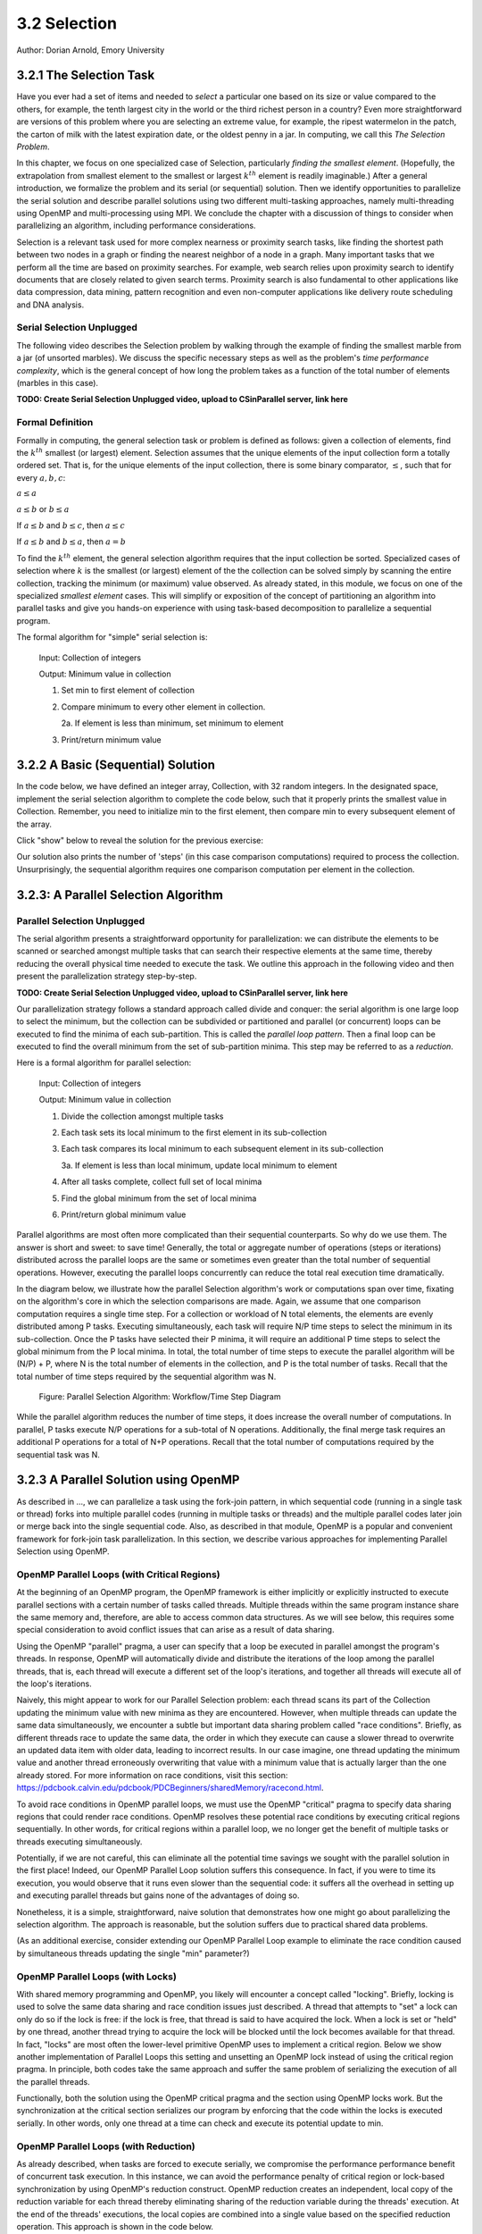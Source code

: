3.2 Selection
-------------

Author: Dorian Arnold, Emory University

..
  E-mail: dorian.arnold@emory.edu

3.2.1 The Selection Task
^^^^^^^^^^^^^^^^^^^^^^^^^^^^

..
  Crawling: Overview and Description

  #. Define selection problems:
     * Generalized problem definition: Finding kth element in a collection
     * Specialized version: Finding the global min (1st) or max (last) element in a collection
     * In this module, we use the specialized version for simplicity
  #. Unplugged activity video: Finding oldest coin!
  #. Conclude with a summarizing outline of the basic algorithmic steps

Have you ever had a set of items and needed to *select* a particular one based on its size or value compared to the others, for example, the tenth largest city in the world or the third richest person in a country?
Even more straightforward are versions of this problem where you are selecting an extreme value, for example,
the ripest watermelon in the patch, the carton of milk with the latest expiration date, or the oldest penny in a jar. In computing, we call this *The Selection Problem*. 

In this chapter, we focus on one specialized case of Selection, particularly *finding the smallest element*. (Hopefully, the extrapolation from smallest element to the smallest or largest :math:`k^{th}` element is readily imaginable.) After a general introduction, we formalize the problem and its serial (or sequential) solution. Then we identify opportunities to parallelize the serial solution and describe parallel solutions using two different multi-tasking approaches, namely multi-threading using OpenMP and multi-processing using MPI. We conclude the chapter with a discussion of things to consider when parallelizing an algorithm, including performance considerations.

Selection is a relevant task used for more complex nearness or proximity search tasks, like finding the shortest path between two nodes in a graph or finding the nearest neighbor of a node in a graph. Many important tasks that we perform all the time are based on proximity searches. For example, web search relies upon proximity search to identify documents that are closely related to given search terms. Proximity search is also fundamental to other applications like data compression, data mining, pattern recognition and even non-computer applications like delivery route scheduling and DNA analysis.


Serial Selection Unplugged
,,,,,,,,,,,,,,,,,,,,,,,,,,,,

The following video describes the Selection problem by walking through the example of finding the smallest marble from a jar (of unsorted marbles). We discuss the specific necessary steps as well as the problem's *time performance complexity*, which is the general concept of how long the problem takes as a function of the total number of elements (marbles in this case).

**TODO: Create Serial Selection Unplugged video, upload to CSinParallel server, link here**

.. video:: serial_selection_unplugged
   :controls:
   :thumb: selection/selection-serial-tn.jpg


Formal Definition
,,,,,,,,,,,,,,,,,,,

Formally in computing, the general selection task or problem is defined as follows: given a collection of elements, find the :math:`k^{th}` smallest (or largest) element. Selection assumes that the unique elements of the input collection form a totally ordered set. That is, for the unique elements of the input collection, there is some binary comparator, :math:`\leq`, such that for every :math:`a, b, c`:

:math:`a \leq a`

:math:`a \leq b` or :math:`b \leq a`

If :math:`a \leq b` and :math:`b \leq c`, then :math:`a \leq c`

If :math:`a \leq b` and :math:`b \leq a`, then :math:`a = b`

To find the :math:`k^{th}` element, the general selection algorithm requires that the input collection be sorted. Specialized cases of selection where :math:`k` is the smallest (or largest) element of the the collection can be solved simply by scanning the entire collection, tracking the minimum (or maximum) value observed. As already stated, in this module, we focus on one of the specialized *smallest element* cases. This will simplify or exposition of the concept of partitioning an algorithm into parallel tasks and give you hands-on experience with using task-based decomposition to parallelize a sequential program.

The formal algorithm for "simple" serial selection is:

   Input: Collection of integers

   Output: Minimum value in collection
   
   1. Set min to first element of collection
   2. Compare minimum to every other element in collection.

      2a. If element is less than minimum, set minimum to element

   3. Print/return minimum value

.. mchoice:: selection_steps_sequential
   :correct: d
   :answer_a: 4
   :answer_b: 8
   :answer_c: 12
   :answer_d: 32
   :feedback_d: Correct! Though we can do slightly better by skipping the first element.

   For a collection of 32 elements, how many steps (iterations) does the sequential selection algorithm need?


3.2.2 A Basic (Sequential) Solution
^^^^^^^^^^^^^^^^^^^^^^^^^^^^^^^^^^^^

..
   Walking: Building toward a full sequential code implementation
   #. Recall basic selection algorithm from 3.2.1
   #. Build complete basic implementation from algorithm


In the code below, we have defined an integer array, Collection, with 32 random integers. In the designated space, implement the serial selection algorithm to complete the code below, such that it properly prints the smallest value in Collection. Remember, you need to initialize min to the first element, then compare min to every subsequent element of the array.

.. activecode:: sequential_selection_blank
   :language: c
   :caption: Serial Selection
   :nocodelens:

   #include <stdio.h>
   #define COLLECTION_SIZE 32

   int Collection[COLLECTION_SIZE]={18, 83, 80, 12, 86, 66, 68, 41, 91, 84, 57, 93, 67, 6, 50, 75, 58, 85, 45, 96, 72, 33, 77, 48, 73, 10, 99, 29, 19, 65, 26, 25};

   int main( ) {
       int i, min;

       /* Place your solution code here */
    
       printf("The minimum value in the collection is: %d\n", min);
   }

Click "show" below to reveal the solution for the previous exercise:

.. reveal:: seq_sel

  .. activecode:: sequential_selection
     :language: c
     :caption: Serial Selection
     :nocodelens:

     #include <stdio.h>

     #define COLLECTION_SIZE 32

     int Collection[COLLECTION_SIZE]={18, 83, 80, 12, 86, 66, 68, 41, 91, 84, 57, 93, 67, 6, 50, 75, 58, 85, 45, 96, 72, 33, 77, 48, 73, 10, 99, 29, 19, 65, 26, 25};

     int main( ) {
       int min, time_steps=0;

         /* 1. Initialize min to first element of collection */
         min=Collection[0];

         /* 2. Compare minimum to each element in collection. */
         for( int i = 0; i < COLLECTION_SIZE; i++){
             /* increment time_step each computation/iteration */
             time_steps++;

             /* 2.a If element is less than minimum, set minimum to element */
             if( Collection[i] < min ){
                 min = Collection[i];
             }
         }
 
         /* 3. Print minimum value */
         printf("The minimum value in the collection is: %d\n", min);
         printf("It took %d 'time steps' to process %d elements in the collection.\n", time_steps, COLLECTION_SIZE);
     }

Our solution also prints the number of 'steps' (in this case comparison computations) required to process the collection. Unsurprisingly, the sequential algorithm requires one comparison computation per element in the collection.

3.2.3: A Parallel Selection Algorithm
^^^^^^^^^^^^^^^^^^^^^^^^^^^^^^^^^^^^^^^

..
   Jogging :-)

Parallel Selection Unplugged
,,,,,,,,,,,,,,,,,,,,,,,,,,,,,,

The serial algorithm presents a straightforward opportunity for parallelization: we can distribute the elements to be scanned or searched amongst multiple tasks that can search their respective elements at the same time, thereby reducing the overall physical time needed to execute the task. We outline this approach in the following video and then present the parallelization strategy step-by-step.

**TODO: Create Serial Selection Unplugged video, upload to CSinParallel server, link here**

.. video:: parallel_selection_unplugged
   :controls:
   :thumb: selection/selection-parallel-tn.jpg

Our parallelization strategy follows a standard approach called divide and conquer: the serial algorithm is one large loop to select the minimum, but the collection can be subdivided or partitioned and parallel (or concurrent) loops can be executed to find the minima of each sub-partition. This is called the *parallel loop pattern*. Then a final loop can be executed to find the overall minimum from the set of sub-partition minima. This step may be referred to as a *reduction*.

Here is a formal algorithm for parallel selection:

   Input: Collection of integers

   Output: Minimum value in collection

   1. Divide the collection amongst multiple tasks
   2. Each task sets its local minimum to the first element in its sub-collection
   3. Each task compares its local minimum to each subsequent element in its sub-collection

      3a. If element is less than local minimum, update local minimum to element

   4. After all tasks complete, collect full set of local minima
   5. Find the global minimum from the set of local minima
   6. Print/return global minimum value

Parallel algorithms are most often more complicated than their sequential counterparts. So why do we use them. The answer is short and sweet: to save time! Generally, the total or aggregate number of operations (steps or iterations) distributed across the parallel loops are the same or sometimes even greater than the total number of sequential operations. However, executing the parallel loops concurrently can reduce the total real execution time dramatically.

.. mchoice:: selection_steps_parallel
   :answer_a: 4
   :answer_b: 8
   :answer_c: 12
   :answer_d: 32
   :correct: d
   :feedback_d: Correct! The parallel version of the algorithm must execute the same number of steps, however the steps are distributed amongst multiple tasks.

   For a collection of 32 elements evenly distributed amongst 4 tasks, how many steps (iterations) does the parallel selection algorithm execute?

.. mchoice:: selection_time_parallel
   :answer_a: 4
   :answer_b: 8
   :answer_c: 12
   :answer_d: 32
   :correct: c
   :feedback_c: Correct! The four parallel tasks execute 8 steps to find their local minima. However, these steps execute concurrently so the total number of time steps elapsed is also 8. After the four parallel tasks complete, we need four additional steps to find the global maximum. The grand total is 12 time steps. (Contrast this with the 32 time steps the sequential version.)

   For a collection of 32 elements evenly distributed amongst 4 tasks and assuming an iteration takes one (1) unit of time to execute, how many time units does it take to execute the parallel selection algorithm? (Be sure to consider that each of the four tasks simultaneously can execute an iteration every time unit.)

In the diagram below, we illustrate how the parallel Selection algorithm's work or computations span over time, fixating on the algorithm's core in which the selection comparisons are made. Again, we assume that one comparison computation requires a single time step. For a collection or workload of N total elements, the elements are evenly distributed among P tasks. Executing simultaneously, each task will require N/P time steps to select the minimum in its sub-collection. Once the P tasks have selected their P minima, it will require an additional P time steps to select the global minimum from the P local minima. In total, the total number of time steps to execute the parallel algorithm will be (N/P) + P, where N is the total number of elements in the collection, and P is the total number of tasks. Recall that the total number of time steps required by the sequential algorithm was N.

.. figure:: selection/figs/timesteps.jpg
  :scale: 30 %

  Figure: Parallel Selection Algorithm: Workflow/Time Step Diagram

While the parallel algorithm reduces the number of time steps, it does increase the overall number of computations. In parallel, P tasks execute N/P operations for a sub-total of N operations. Additionally, the final merge task requires an additional P operations for a total of N+P operations. Recall that the total number of computations required by the sequential task was N.


3.2.3 A Parallel Solution using OpenMP
^^^^^^^^^^^^^^^^^^^^^^^^^^^^^^^^^^^^^^^^^^^^^^^

.. Running!

As described in ..., we can parallelize a task using the fork-join pattern, in which sequential code (running in a single task or thread) forks into multiple parallel codes (running in multiple tasks or threads) and the multiple parallel codes later join or merge back into the single sequential code. Also, as described in that module, OpenMP is a popular and convenient framework for fork-join task parallelization. In this section, we describe various approaches for implementing Parallel Selection using OpenMP.


OpenMP Parallel Loops (with Critical Regions)
,,,,,,,,,,,,,,,,,,,,,,,,,,,,,,,,,,,,,,,,,,,,,,,

At the beginning of an OpenMP program, the OpenMP framework is either implicitly or explicitly instructed to execute parallel sections with a certain number of tasks called threads. Multiple threads within the same program instance share the same memory and, therefore, are able to access common data structures. As we will see below, this requires some special consideration to avoid conflict issues that can arise as a result of data sharing.

Using the OpenMP "parallel" pragma, a user can specify that a loop be executed in parallel amongst the program's threads. In response, OpenMP will automatically divide and distribute the iterations of the loop among the parallel threads, that is, each thread will execute a different set of the loop's iterations, and together all threads will execute all of the loop's iterations.

Naively, this might appear to work for our Parallel Selection problem: each thread scans its part of the Collection updating the minimum value with new minima as they are encountered. However, when multiple threads can update the same data simultaneously, we encounter a subtle but important data sharing problem called "race conditions". Briefly, as different threads race to update the same data, the order in which they execute can cause a slower thread to overwrite an updated data item with older data, leading to incorrect results. In our case imagine, one thread updating the minimum value and another thread erroneously overwriting that value with a minimum value that is actually larger than the one already stored. For more information on race conditions, visit this section: https://pdcbook.calvin.edu/pdcbook/PDCBeginners/sharedMemory/racecond.html.

To avoid race conditions in OpenMP parallel loops, we must use the OpenMP "critical" pragma to specify data sharing regions that could render race conditions. OpenMP resolves these potential race conditions by executing critical regions sequentially. In other words, for critical regions within a parallel loop, we no longer get the benefit of multiple tasks or threads executing simultaneously.

.. activecode:: selection_omp_critical
   :language: c
   :linkargs: ['-fopenmp']
   :caption: Selection using OpenMP
   :nocodelens:


   #include <stdio.h>
   #include <omp.h>

   #define COLLECTION_SIZE 32

   int Collection[COLLECTION_SIZE]={18, 83, 80, 12, 86, 66, 68, 41, 91, 84, 57, 93, 67, 6, 50, 75, 58, 85, 45, 96, 72, 33, 77, 48, 73, 10, 99, 29, 19, 65, 26, 25};

   int main( ) {
       int i, min;

       omp_set_num_threads(4);

       /* 1. Initialize min to first element of collection */
       min=Collection[0];

       /* 2. Compare minimum to each element in collection. */
       #pragma omp parallel for
       for( i = 0; i < COLLECTION_SIZE; i++){

           /* 2.a If element is less than minimum, set minimum to element */
           #pragma omp critical
           if( Collection[i] < min ){
               min = Collection[i];
           }

       }
 
       /* 3. Print minimum value */
       printf("The minimum value in the collection is: %d\n", min);
   }

.. mchoice:: q9
    :answer_a: critical regions require additional time to set up
    :answer_b: critical regions execute sequentially and negate the concurrency we seek from parallel executions
    :answer_c: if critical regions contain code that could be executed properly in parallel, performance is impeded
    :answer_d: all of the above
    :correct: d
    :feedback_a: Yes! But are any of the other answers also true?
    :feedback_b: Yes! But are any of the other answers also true?
    :feedback_c: Yes! But are any of the other answers also true?
    :feedback_d: Yes!

    Can you think of any negative performance impact caused by the use of our critical section synchronization?


Potentially, if we are not careful, this can eliminate all the potential time savings we sought with the parallel solution in the first place! Indeed, our OpenMP Parallel Loop solution suffers this consequence. In fact, if you were to time its execution, you would observe that it runs even slower than the sequential code: it suffers all the overhead in setting up and executing parallel threads but gains none of the advantages of doing so.

Nonetheless, it is a simple, straightforward, naive solution that demonstrates how one might go about parallelizing the selection algorithm. The approach is reasonable, but the solution suffers due to practical shared data problems.


(As an additional exercise, consider extending our OpenMP Parallel Loop example to eliminate the race condition caused by simultaneous threads updating the single "min" parameter?)



OpenMP Parallel Loops (with Locks)
,,,,,,,,,,,,,,,,,,,,,,,,,,,,,,,,,,,,,,,,,,,,,,,


With shared memory programming and OpenMP, you likely will encounter a concept called "locking". Briefly, locking is used to solve the same data sharing and race condition issues just described. A thread that attempts to "set" a lock can only do so if the lock is free: if the lock is free, that thread is said to have acquired the lock. When a lock is set or "held" by one thread, another thread trying to acquire the lock will be blocked until the lock becomes available for that thread. In fact, "locks" are most often the lower-level primitive OpenMP uses to implement a critical region. Below we show another implementation of Parallel Loops this setting and unsetting an OpenMP lock instead of using the critical region pragma. In principle, both codes take the same approach and suffer the same problem of serializing the execution of all the parallel threads.


.. activecode:: selection_omp_lock
   :language: c
   :linkargs: ['-fopenmp']
   :caption: Selection using OpenMP
   :nocodelens:

   #include <stdio.h>
   #include <omp.h>

   #define COLLECTION_SIZE 32

   int Collection[COLLECTION_SIZE]={18, 83, 80, 12, 86, 66, 68, 41, 91, 84, 57, 93, 67, 6, 50, 75, 58, 85, 45, 96, 72, 33, 77, 48, 73, 10, 99, 29, 19, 65, 26, 25};

   int main( ) {
       int i, min;

       omp_set_num_threads(4);
       omp_lock_t lck;
       omp_init_lock(&lck);

       /* 1. Initialize min to first element of collection */
       min=Collection[0];

       /* 2. Compare minimum to each element in collection. */
       #pragma omp parallel for
       for( i = 0; i < COLLECTION_SIZE; i++){

           /* 2.a If element is less than minimum, set minimum to element */
           omp_set_lock(&lck);
           if( Collection[i] < min ){
               min = Collection[i];
           }
           omp_unset_lock(&lck);


       }
 
       /* 3. Print minimum value */
       printf("The minimum value in the collection is: %d\n", min);
   }

Functionally, both the solution using the OpenMP critical pragma and the section using OpenMP locks work. But the synchronization at the critical section serializes our program by enforcing that the code within the locks is executed serially. In other words, only one thread at a time can check and execute its potential update to min.


OpenMP Parallel Loops (with Reduction)
,,,,,,,,,,,,,,,,,,,,,,,,,,,,,,,,,,,,,,,,,,,,,,,

As already described, when tasks are forced to execute serially, we compromise the performance performance benefit of concurrent task execution. In this instance, we can avoid the performance penalty of critical region or lock-based synchronization by using OpenMP's reduction construct. OpenMP reduction creates an independent, local copy of the reduction variable for each thread thereby eliminating sharing of the reduction variable during the threads' execution. At the end of the threads' executions, the local copies are combined into a single value based on the specified reduction operation. This approach is shown in the code below.


Below we have a new version of shared memory selection using OpenMP's reduction construct:

.. activecode:: selection_omp_reduction
   :language: c
   :linkargs: ['-fopenmp']
   :caption: Selection using OpenMP
   :nocodelens:

   #include <stdio.h>
   #include <omp.h>

   #define COLLECTION_SIZE 32

   int Collection[COLLECTION_SIZE]={18, 83, 80, 12, 86, 66, 68, 41, 91, 84, 57, 93, 67, 6, 50, 75, 58, 85, 45, 96, 72, 33, 77, 48, 73, 10, 99, 29, 19, 65, 26, 25};

   int main( ) {
       int i, min;

       omp_set_num_threads(4);

       /* 1. Initialize min to first element of collection */
       min=Collection[0];

       /* 2. Compare minimum to each element in collection. */
       #pragma omp parallel for reduction(min:min)
       for( i = 0; i < COLLECTION_SIZE; i++){

           /* 2.a If element is less than minimum, set minimum to element */
           if( Collection[i] < min ){
               min = Collection[i];
           }

       }
 
       /* 3. Print minimum value */
       printf("The minimum value in the collection is: %d\n", min);
   }

**TODO: For all OMP coding examples, explain specifically, line by line, not just abstractly and generally.**

3.2.4 A Parallel Solution using Message Passing
^^^^^^^^^^^^^^^^^^^^^^^^^^^^^^^^^^^^^^^^^^^^^^^^^

.. Running!

**TODO: Describe a general MPI strategy: distribute data, parallel loops, collect local minima, find global minimum ...**

Above we have seen how to parallelize the Selection Algorithm via thread-based parallelism using OpenMP, where multiple threads within the same program instance can share the same memory and, therefore, are able to access common data structures. Another common task-based parallelization approach leverages multiple cooperating processes, tasks that are heavier-weight than threads and do not share the same memory. Therefore, these processes cooperate by sending and receiving data via explicit messages. We now detail process-based approaches for parallelizing Selection using MPI, the Message Passing Interface.

Every process of an MPI-based program must initiate its MPI session by calling MPI_INIT and should terminate the session by calling MPI_FINALIZE. No MPI functions may be called before MPI_INIT or after MPI_FINALIZE, and each of these functions should only be called once per process. Among other things, MPI_INIT establishes communication channels amongst the cooperating tasks and establishes one of these tasks as the session leader, also called the MPI root process. In between the session initialization and finalization, processes can cooperate to divide and conquer a larger computation.

In our Selection example, we divide and distribute the collection evenly amongst the cooperating processes. The MPI_Scatter routine is perfect for this step. As its name suggests, this routine scatters or distributes data from the root process to all others: to each process, the root sends a different segment of the message array. Upon segment receipt, each process finds its local data minimum. Then the root process collects all local minima using MPI_Gather, the reciprocal to MPI_Scatter: MPI_Gather assembles at the root a single array comprised of individual segments, one from every other process in the MPI session. Finally, the root process finds the global minimum, that is the minimum of all the gathered local minima.

.. code-block:: C
   :caption: Selection using MPI

   #include <stdio.h>
   #include <mpi.h>
   #include <stdlib.h>

   #define COLLECTION_SIZE 32

   int Collection[COLLECTION_SIZE]={18, 83, 80, 12, 86, 66, 68, 41, 91, 84, 57, 93, 67, 6, 50, 75, 58, 85, 45, 96, 72, 33, 77, 48, 73, 10, 99, 29, 19, 65, 26, 25};

   int main(int argc, char **argv)
   {
       int i;
       int lsize;
       char min;
       int world_rank, world_size;

       /* PREPARATIONS */
       MPI_Init(NULL, NULL);
       MPI_Comm_rank(MPI_COMM_WORLD, &world_rank);
       MPI_Comm_size(MPI_COMM_WORLD, &world_size);
    
       /* 1. Divide Collection amongst tasks */
       /* Compute size of local collections */
       lsize = COLLECTION_SIZE / world_size;

       // For each process, create a buffer for local collection
       int *lcollection = (int *)malloc( sizeof(int) * lsize );
    
       // Scatter collection from root process to all others
       MPI_Scatter(Collection, lsize, MPI_INT, lcollection, lsize, MPI_INT, 0, MPI_COMM_WORLD);

       // 2. Initialize each task's local minimum
       min=lcollection[0];

       // 3. Each task compares its local minimum to each element in its local collection.
       for( i = 0; i < lsize; i++){
           // 3.a If element is less than minimum, set minimum to element
           if( lcollection[i] < min ){
               min = lcollection[i];
           }
       }
    
       // 4. Collect all local minima
       char *lmins = (char *)malloc(sizeof(char) * world_size);
       MPI_Allgather(&lmins, 1, MPI_LONG, lcollection, 1, MPI_LONG, MPI_COMM_WORLD);
                                                                                                                                       
       // 5. Find the global minimum from the local minima
       min=lmins[0];
       for( i = 0; i < world_size; i++){
           if( lmins[i] < min ){
               min = lmins[i];
           }
       }

       // 6. Print global minimum value */
       printf("The minimum value in the collection is: %d\n", min);

       // Clean up
       free(lcollection);
       free(lmins);
       MPI_Barrier(MPI_COMM_WORLD);
       MPI_Finalize();

       return 0;
   }


Recall from our OpenMP-based examples, we had to consider and mitigate race conditions that occur when different threads race within a critical section of code that updates common data/memory regions potentially leading to incorrect results. Since MPI processes do not share memory regions, this style of parallelization does not suffer critical sections and race conditions. Some consider explicit message passing easier to understand and program correctly compared to implicit shared memory programming. A major trade-off to consider is that explicit message passing can incur higher overheads when compared to implicit memory sharing. At the same time, tasks that cooperate via shared memory must have access to a common, shared physical memory region. Tasks that cooperate via message passing only need to be connected via a common communication network. 


Alternatively, as shown in the code below, we can combine the collection and processing of the local results in one step using  the MPI_Reduce function. This function integrates a Scatter (as before) to compile a single array at the root but additionally reduces the array elements into a single element by applying a given Reduction operation. In the code below, the built-in MPI routine MPI_MIN is used to reduce the aggregate array to the single element with the lowest value. 

.. code-block:: C
   :caption: Selection using MPI

   #include <stdio.h>
   #include <mpi.h>
   #include <stdlib.h>

   #define COLLECTION_SIZE 32

   int Collection[COLLECTION_SIZE]={18, 83, 80, 12, 86, 66, 68, 41, 91, 84, 57, 93, 67, 6, 50, 75, 58, 85, 45, 96, 72, 33, 77, 48, 73, 10, 99, 29, 19, 65, 26, 25};

   int main(int argc, char **argv)
   {
       int i;
       int lsize;
       char min;
       int world_rank, world_size;

       /* PREPARATIONS */
       MPI_Init(NULL, NULL);
       MPI_Comm_rank(MPI_COMM_WORLD, &world_rank);
       MPI_Comm_size(MPI_COMM_WORLD, &world_size);
    
       /* 1. Divide Collection amongst tasks */
       /* Compute size of local collections */
       lsize = COLLECTION_SIZE / world_size;

       // For each process, create a buffer for local collection
       int *lcollection = (int *)malloc( sizeof(int) * lsize );
    
       // Scatter collection from root process to all others
       MPI_Scatter(Collection, lsize, MPI_INT, lcollection, lsize, MPI_INT, 0, MPI_COMM_WORLD);

       // 2. Initialize each task's local minimum
       min=lcollection[0];

       // 3. Each task compares its local minimum to each element in its local collection.
       for( i = 0; i < lsize; i++){
           // 3.a If element is less than minimum, set minimum to element
           if( lcollection[i] < min ){
               lmin = lcollection[i];
           }
       }
    
       // 4. Simultaneously, collect all local minima and find the global minimum from the local minima
       MPI_Reduce(&lmin, &gmin, 1, MPI_LONG, MPI_MIN, 0, MPI_COMM_WORLD);


       // 5. Print global minimum value */
       printf("The minimum value in the collection is: %d\n", min);

       // Clean up
       free(lcollection);
       MPI_Barrier(MPI_COMM_WORLD);
       MPI_Finalize();

       return 0;
   }

MPI's MPI_Reduce function is analogous to OpenMP's reduction construct. The former aggregates independent data from cooperating processes and combines them into a single value. Similarly, the latter aggregates independent data from cooperating threads and combines them into a single value. For more coverage on MPI Scatter, Gather and Reduce (and other MPI communication) functions, visit this section: https://pdcbook.calvin.edu/pdcbook/PDCBeginners/messagePassing/improve.html.

3.2.5 Performance Consideratons
^^^^^^^^^^^^^^^^^^^^^^^^^^^^^^^^^^^^^^^^^^^

.. Sprinting!?

.. not a very deep dive. Goal to expose the reader to how these basic concepts can evolve into deeper, interesting and sophisticated challenges.

Generally, the number of computations required by an algorithm is inherent to that algorithm. Therefore, parallelization strategies aim to increase the number of computations executed simultaneously, not reduce the number of computations required. Sometimes, a parallelization strategy may, in fact, increase the number of computations. Nonetheless, increasing the number of simultaneous computations can reduce the time it takes for the algorithm to complete.

.. mchoice:: performance_degradation
    :answer_a: 1024
    :answer_b: 256
    :answer_c: 64
    :answer_d: 32
    :correct: d

    Suppose we had a set of 1,024 elements to divide among a set of workers. At what number of workers, would we expect to stop seeing an improvement in the number of time steps?

For 1,024 elements, the answer is 32 because 32 is the square root of 1,024 -- determining the maximum amount of parallelism or simultaneous processing for that workload. After that point, dividing the 1,024 computations among even more tasks no longer increases concurrency, and therefore, no longer improves performance. Abstractly, the benefits of parallelism is no longer outweigh the costs. 


Below, we show how the number of computations and execution time vary with the degree of parallelism for our selection algorithm on 1,024 elements, starting with the sequential algorithm (one task) up to 1,024 tasks. We assume that each comparison requires one time step and that the workload is evenly distributed amongst the parallel tasks.

.. figure:: selection/figs/timesteps-chart.jpg
  :scale: 60%

  Figure: Parallel Selection Algorithm: Computations and Time Steps vs. Level of Parallelism

In the parallel strategies, first the 1,024 sequential comparison computations are divided among and executed by the parallel tasks. Then, the result from each parallel task is collected and processed into the global result. Therefore, the total number of comparison computations required by the parallel strategy is #sequential_computations + #tasks. We see that as the level of parallelism increases, so does the total number of computations.

However, the parallel tasks execute simultaneously, requiring 1,024/#tasks time steps to process the initial 1,024 computations. Then, an additional #tasks time steps are required to process the local results into the global result. Therefore, the total number of time steps executed by the parallel algorithms is ( 1,024 / #tasks ) + #tasks.

When we can no longer increase concurrency, increasing the number of workers no longer improves performance and even leads to a performance degradation. When the 1,024 tasks are evenly distributed among 32 workers, each worker has 32 (1,024/32) items to process, requiring 32 time units. And then an additional 32 time units are needed to process the 32 intermediary results from the workers, resulting in a total execution time of 64 time units. When the 1,024 tasks are evenly distributed among 64 workers, each worker has 16 (1,024/64) items to process, requiring only 16 time units. However, an additional 64 time units are needed to process the 64 intermediary results from the workers, resulting in a total execution time of 80 time units. Summarily, we are performing less work in parallel and more work sequentially, after the optimal parallelism point.

This basic examples demonstrate when considering code parallelization, we must consider the cost/benefit trade-offs. The key benefit is the opportunity to reduce the algorithm's overall execution time. However, the costs to consider include the time and effort it takes to correctly and effectively parallelize the algorithm, 

As an additional exercise, we encourage you to take the various versions of our selection algorithm with a fixed, large input data sizes and observe empirically how performance varies with differing levels of parallelism, i.e., worker tasks.


3.2.6 Summary
^^^^^^^^^^^^^^^

The principle benefit of algorithm parallelization is to reduce the algorithm's overall execution time. Using Selection, we demonstrated some basic yet effective parallelization approaches using OpenMP (for parallelization using tasks that share a common physical memory) and MPI (for parallelization using explicit message passing for tasks that do not necessarily share a common physical memory). Using our case studies, we see that parallelization requires careful considerations, including:

* engineering effort: the time and effort required to correctly and effectively parallelize the algorithm,
* understanding the payoff: at what number of parallel tasks (for a given workload) the parallelization effort will begin to pay off sufficiently,
* understanding diminishing or negative returns: at what number of parallel tasks (for a given workload) the parallelization effort will stop to pay off.

In conclusion, algorithm parallelization is not magic, it does not decrease the amount of work to be done. In fact, it necessarily increases the total amount of work. However, by allowing much of the work to be performed concurrently, it is an effective and worthwhile mechanism for reducing algorithm run times.

Additional considerations beyond the scope of this module include:

* load imbalances: What if the concurrent work cannot be evenly distributed among parallel tasks?
* advanced parallelism strategies, e.g., deeper, multi-level divide-and-conquer hierarchies.